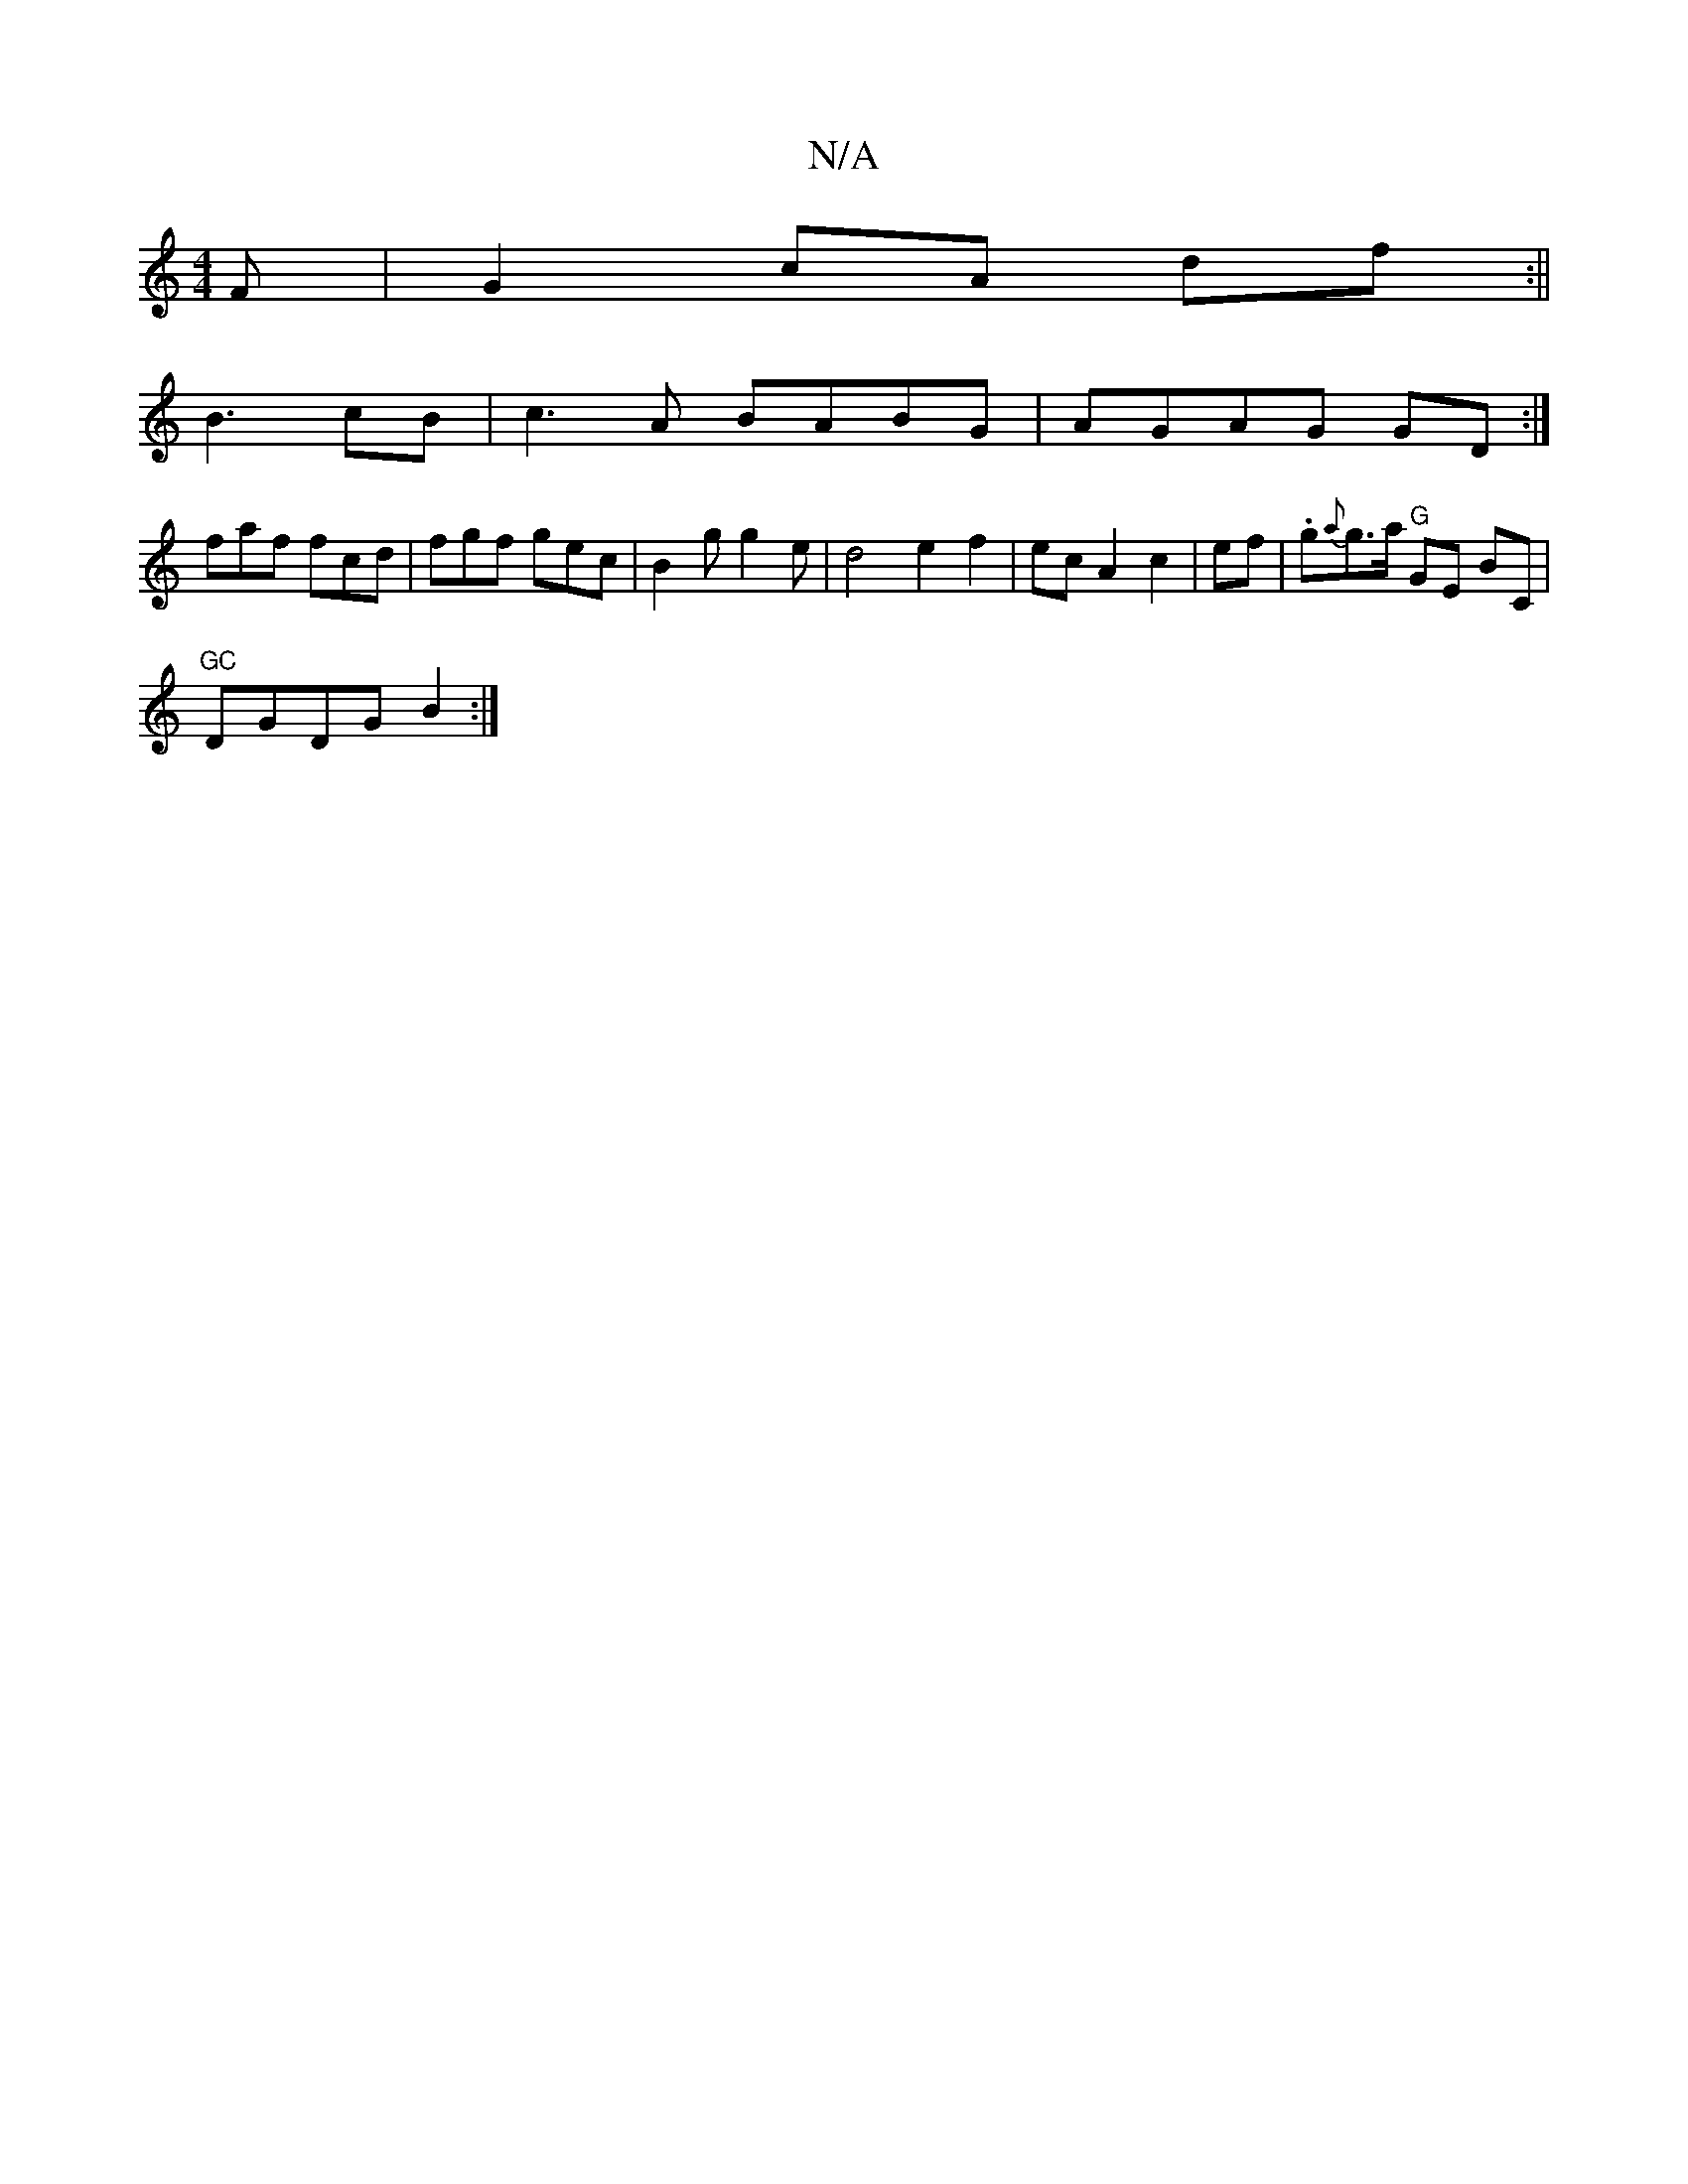 X:1
T:N/A
M:4/4
R:N/A
K:Cmajor
F|G2cA df:||
B3- cB | c3 A BABG|AGAG GD:|
faf fcd | fgf gec | B2 g g2 e | d4 e2 f2|ecA2c2|ef|.g{a}g>a "G"GE BmC|
"GC"DGDG B2:|

|:(3ABc|dBA/2d/2:|
de | fdcd f2 fg|gfef cfec|defg f2 dB:|2 dGBG ABde|afe
